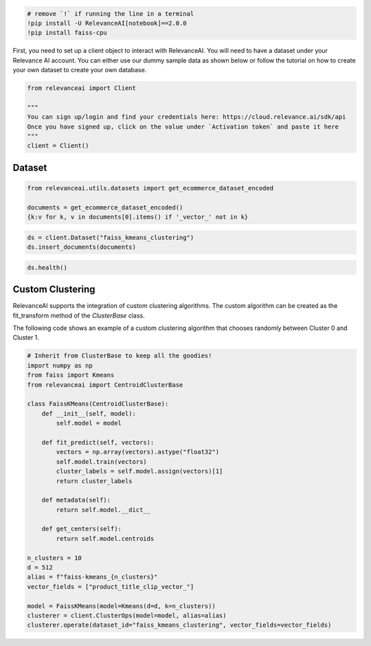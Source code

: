 .. code:: python

    # remove `!` if running the line in a terminal
    !pip install -U RelevanceAI[notebook]==2.0.0
    !pip install faiss-cpu


First, you need to set up a client object to interact with RelevanceAI.
You will need to have a dataset under your Relevance AI account. You can
either use our dummy sample data as shown below or follow the tutorial
on how to create your own dataset to create your own database.

.. code:: python

    from relevanceai import Client

    """
    You can sign up/login and find your credentials here: https://cloud.relevance.ai/sdk/api
    Once you have signed up, click on the value under `Activation token` and paste it here
    """
    client = Client()



Dataset
=======

.. code:: python

    from relevanceai.utils.datasets import get_ecommerce_dataset_encoded

    documents = get_ecommerce_dataset_encoded()
    {k:v for k, v in documents[0].items() if '_vector_' not in k}


.. code:: python

    ds = client.Dataset("faiss_kmeans_clustering")
    ds.insert_documents(documents)


.. code:: python

    ds.health()


Custom Clustering
=================

RelevanceAI supports the integration of custom clustering algorithms.
The custom algorithm can be created as the fit_transform method of the
*ClusterBase* class.

The following code shows an example of a custom clustering algorithm
that chooses randomly between Cluster 0 and Cluster 1.

.. code:: python

    # Inherit from ClusterBase to keep all the goodies!
    import numpy as np
    from faiss import Kmeans
    from relevanceai import CentroidClusterBase

    class FaissKMeans(CentroidClusterBase):
        def __init__(self, model):
            self.model = model

        def fit_predict(self, vectors):
            vectors = np.array(vectors).astype("float32")
            self.model.train(vectors)
            cluster_labels = self.model.assign(vectors)[1]
            return cluster_labels

        def metadata(self):
            return self.model.__dict__

        def get_centers(self):
            return self.model.centroids

    n_clusters = 10
    d = 512
    alias = f"faiss-kmeans_{n_clusters}"
    vector_fields = ["product_title_clip_vector_"]

    model = FaissKMeans(model=Kmeans(d=d, k=n_clusters))
    clusterer = client.ClusterOps(model=model, alias=alias)
    clusterer.operate(dataset_id="faiss_kmeans_clustering", vector_fields=vector_fields)
